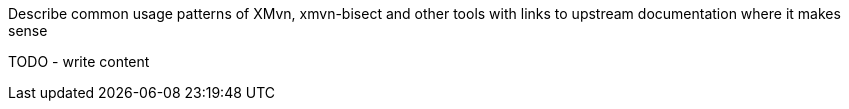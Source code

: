 Describe common usage patterns of XMvn, xmvn-bisect and other tools with links
to upstream documentation where it makes sense

TODO - write content

//.XMvn package relationships
//image:images/xmvn.svg["XMvn related packages",width=600]
